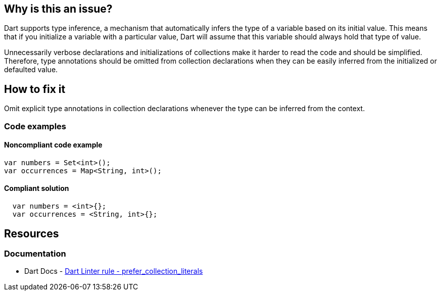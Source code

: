 == Why is this an issue?

Dart supports type inference, a mechanism that automatically infers the type of a variable based on its initial value. This means that if you initialize a variable with a particular value, Dart will assume that this variable should always hold that type of value.

Unnecessarily verbose declarations and initializations of collections make it harder to read the code and should be simplified. Therefore, type annotations should be omitted from collection declarations when they can be easily inferred from the initialized or defaulted value.

== How to fix it

Omit explicit type annotations in collection declarations whenever the type can be inferred from the context.

=== Code examples

==== Noncompliant code example

[source,dart,diff-id=1,diff-type=noncompliant]
----
var numbers = Set<int>();
var occurrences = Map<String, int>();
----

==== Compliant solution

[source,dart,diff-id=1,diff-type=compliant]
----
  var numbers = <int>{};
  var occurrences = <String, int>{};
----

== Resources

=== Documentation

* Dart Docs - https://dart.dev/tools/linter-rules/prefer_collection_literals[Dart Linter rule - prefer_collection_literals]

ifdef::env-github,rspecator-view[]

'''
== Implementation Specification
(visible only on this page)

=== Message

Unnecessary constructor invocation.

=== Highlighting

The entire constructor invocation expression, including the type and the parentheses (e.g. `Set<int>()`).

'''
== Comments And Links
(visible only on this page)

endif::env-github,rspecator-view[]
